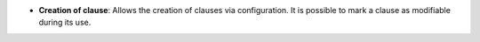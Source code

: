 - **Creation of clause**: Allows the creation of clauses via configuration.
  It is possible to mark a clause as modifiable during its use.
